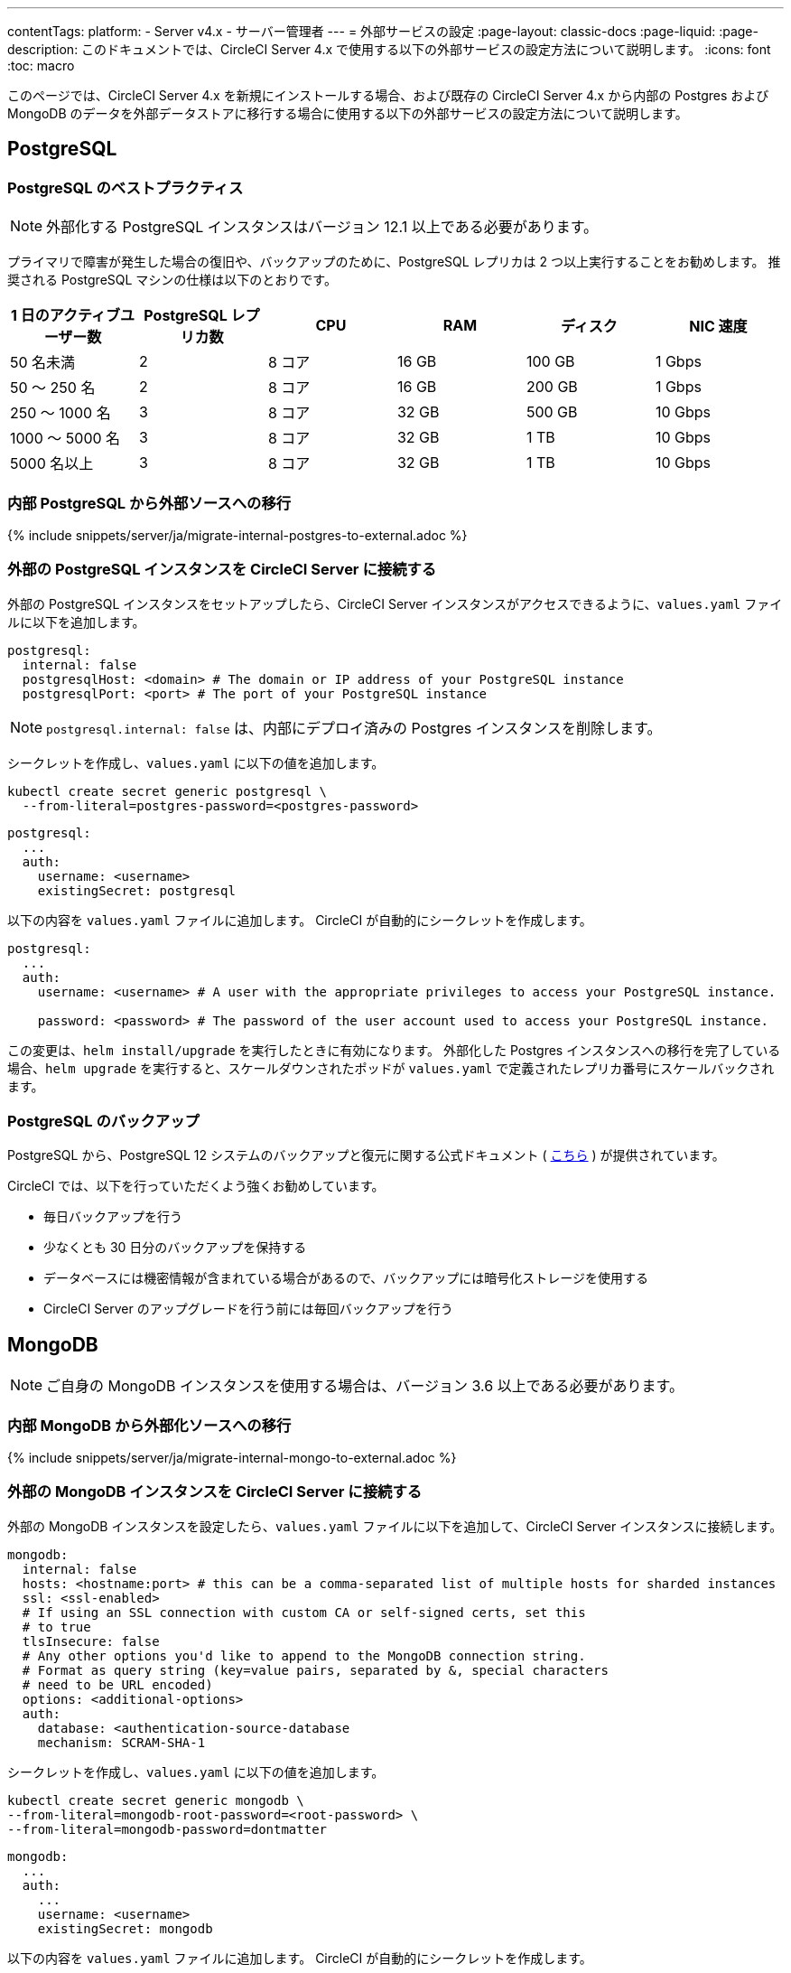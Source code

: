 ---

contentTags:
  platform:
    - Server v4.x
    - サーバー管理者
---
= 外部サービスの設定
:page-layout: classic-docs
:page-liquid:
:page-description: このドキュメントでは、CircleCI Server 4.x で使用する以下の外部サービスの設定方法について説明します。
:icons: font
:toc: macro

:toc-title:

このページでは、CircleCI Server 4.x を新規にインストールする場合、および既存の CircleCI Server 4.x から内部の Postgres および MongoDB のデータを外部データストアに移行する場合に使用する以下の外部サービスの設定方法について説明します。

toc::[]

[#postgresql]
== PostgreSQL

[#best-practices-for-your-postgresql]
=== PostgreSQL のベストプラクティス

NOTE: 外部化する PostgreSQL インスタンスはバージョン 12.1 以上である必要があります。

プライマリで障害が発生した場合の復旧や、バックアップのために、PostgreSQL レプリカは 2 つ以上実行することをお勧めします。 推奨される PostgreSQL マシンの仕様は以下のとおりです。

[.table.table-striped]
[cols=6*, options="header", stripes=even]
|===
|1 日のアクティブユーザー数
|PostgreSQL レプリカ数
|CPU
|RAM
|ディスク
|NIC 速度

|50 名未満
|2
|8 コア
|16 GB
|100 GB
|1 Gbps

|50 ～ 250 名
|2
|8 コア
|16 GB
|200 GB
|1 Gbps

|250 ～ 1000 名
|3
|8 コア
|32 GB
|500 GB
|10 Gbps

|1000 ～ 5000 名
|3
|8 コア
|32 GB
|1 TB
|10 Gbps

|5000 名以上
|3
|8 コア
|32 GB
|1 TB
|10 Gbps
|===

[#migrating-from-internal-postgres]
=== 内部 PostgreSQL から外部ソースへの移行

{% include snippets/server/ja/migrate-internal-postgres-to-external.adoc %}

[#connecting-your-external-postgres]
=== 外部の PostgreSQL インスタンスを CircleCI Server に接続する

外部の PostgreSQL インスタンスをセットアップしたら、CircleCI Server インスタンスがアクセスできるように、`values.yaml` ファイルに以下を追加します。

[source,yaml]
----
postgresql:
  internal: false
  postgresqlHost: <domain> # The domain or IP address of your PostgreSQL instance
  postgresqlPort: <port> # The port of your PostgreSQL instance
----

NOTE: `postgresql.internal: false` は、内部にデプロイ済みの Postgres インスタンスを削除します。

[tab.postgres.Create_secret_yourself]
--
シークレットを作成し、`values.yaml` に以下の値を追加します。

[source,shell]
----
kubectl create secret generic postgresql \
  --from-literal=postgres-password=<postgres-password>
----

[source,yaml]
----
postgresql:
  ...
  auth:
    username: <username>
    existingSecret: postgresql
----
--

[tab.postgres.CircleCI_creates_secret]
--
以下の内容を `values.yaml` ファイルに追加します。 CircleCI が自動的にシークレットを作成します。

[source,yaml]
----
postgresql:
  ...
  auth:
    username: <username> # A user with the appropriate privileges to access your PostgreSQL instance.

    password: <password> # The password of the user account used to access your PostgreSQL instance.
----
--

この変更は、`helm install/upgrade` を実行したときに有効になります。 外部化した Postgres インスタンスへの移行を完了している場合、`helm upgrade` を実行すると、スケールダウンされたポッドが `values.yaml` で定義されたレプリカ番号にスケールバックされます。

[#backing-up-postgresql]
=== PostgreSQL のバックアップ

PostgreSQL から、PostgreSQL 12 システムのバックアップと復元に関する公式ドキュメント ( https://www.postgresql.org/docs/12/backup.html[こちら] ) が提供されています。

CircleCI では、以下を行っていただくよう強くお勧めしています。

* 毎日バックアップを行う
* 少なくとも 30 日分のバックアップを保持する
* データベースには機密情報が含まれている場合があるので、バックアップには暗号化ストレージを使用する
* CircleCI Server のアップグレードを行う前には毎回バックアップを行う

[#mongodb]
== MongoDB

NOTE: ご自身の MongoDB インスタンスを使用する場合は、バージョン 3.6 以上である必要があります。

[#migrating-from-internal-mongodb]
=== 内部 MongoDB から外部化ソースへの移行

{% include snippets/server/ja/migrate-internal-mongo-to-external.adoc %}

[#connecting-your-external-mongodb]
=== 外部の MongoDB インスタンスを CircleCI Server に接続する

外部の MongoDB インスタンスを設定したら、`values.yaml` ファイルに以下を追加して、CircleCI Server インスタンスに接続します。

[source,yaml]
----
mongodb:
  internal: false
  hosts: <hostname:port> # this can be a comma-separated list of multiple hosts for sharded instances
  ssl: <ssl-enabled>
  # If using an SSL connection with custom CA or self-signed certs, set this
  # to true
  tlsInsecure: false
  # Any other options you'd like to append to the MongoDB connection string.
  # Format as query string (key=value pairs, separated by &, special characters
  # need to be URL encoded)
  options: <additional-options>
  auth:
    database: <authentication-source-database
    mechanism: SCRAM-SHA-1
----

[tab.mongo.Create_secret_yourself]
--
シークレットを作成し、`values.yaml` に以下の値を追加します。

[source,shell]
----
kubectl create secret generic mongodb \
--from-literal=mongodb-root-password=<root-password> \
--from-literal=mongodb-password=dontmatter
----

[source,yaml]
----
mongodb:
  ...
  auth:
    ...
    username: <username>
    existingSecret: mongodb
----
--

[tab.mongo.CircleCI_creates_secret]
--
以下の内容を `values.yaml` ファイルに追加します。 CircleCI が自動的にシークレットを作成します。

[source,yaml]
----
mongodb:
  ...
  auth:
    ...
    username: <username>
    rootPassword: <root-password>
    password: <password>
----
--

この変更は、`helm install/upgrade` を実行したときに有効になります。 外部化した MongoDB インスタンスへの移行を完了している場合、`helm upgrade` を実行すると、スケールダウンされたポッドが `values.yaml` で定義されたレプリカ番号にスケールバックされます。
